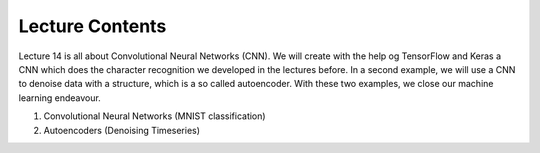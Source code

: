 Lecture Contents
================

Lecture 14 is all about Convolutional Neural Networks (CNN). We will create with the help og TensorFlow and Keras a CNN which does the character recognition we developed in the lectures before. In a second example, we will use a CNN to denoise data with a structure, which is a so called autoencoder. With these two examples, we close our machine learning endeavour.

1. Convolutional Neural Networks (MNIST classification)
2. Autoencoders (Denoising Timeseries)
